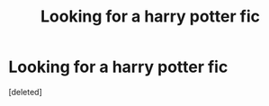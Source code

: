 #+TITLE: Looking for a harry potter fic

* Looking for a harry potter fic
:PROPERTIES:
:Score: 1
:DateUnix: 1593112420.0
:DateShort: 2020-Jun-25
:FlairText: Misc
:END:
[deleted]

